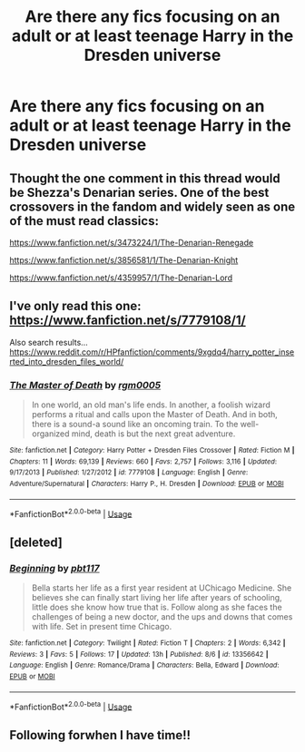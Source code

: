 #+TITLE: Are there any fics focusing on an adult or at least teenage Harry in the Dresden universe

* Are there any fics focusing on an adult or at least teenage Harry in the Dresden universe
:PROPERTIES:
:Author: Garanar
:Score: 2
:DateUnix: 1565291324.0
:DateShort: 2019-Aug-08
:FlairText: Request
:END:

** Thought the one comment in this thread would be Shezza's Denarian series. One of the best crossovers in the fandom and widely seen as one of the must read classics:

[[https://www.fanfiction.net/s/3473224/1/The-Denarian-Renegade]]

[[https://www.fanfiction.net/s/3856581/1/The-Denarian-Knight]]

[[https://www.fanfiction.net/s/4359957/1/The-Denarian-Lord]]
:PROPERTIES:
:Author: Blubberinoo
:Score: 4
:DateUnix: 1565303336.0
:DateShort: 2019-Aug-09
:END:


** I've only read this one: [[https://www.fanfiction.net/s/7779108/1/]]

Also search results... [[https://www.reddit.com/r/HPfanfiction/comments/9xgdq4/harry_potter_inserted_into_dresden_files_world/]]
:PROPERTIES:
:Author: Edocsiru
:Score: 1
:DateUnix: 1565292979.0
:DateShort: 2019-Aug-09
:END:

*** [[https://www.fanfiction.net/s/7779108/1/][*/The Master of Death/*]] by [[https://www.fanfiction.net/u/1124176/rgm0005][/rgm0005/]]

#+begin_quote
  In one world, an old man's life ends. In another, a foolish wizard performs a ritual and calls upon the Master of Death. And in both, there is a sound-a sound like an oncoming train. To the well-organized mind, death is but the next great adventure.
#+end_quote

^{/Site/:} ^{fanfiction.net} ^{*|*} ^{/Category/:} ^{Harry} ^{Potter} ^{+} ^{Dresden} ^{Files} ^{Crossover} ^{*|*} ^{/Rated/:} ^{Fiction} ^{M} ^{*|*} ^{/Chapters/:} ^{11} ^{*|*} ^{/Words/:} ^{69,139} ^{*|*} ^{/Reviews/:} ^{660} ^{*|*} ^{/Favs/:} ^{2,757} ^{*|*} ^{/Follows/:} ^{3,116} ^{*|*} ^{/Updated/:} ^{9/17/2013} ^{*|*} ^{/Published/:} ^{1/27/2012} ^{*|*} ^{/id/:} ^{7779108} ^{*|*} ^{/Language/:} ^{English} ^{*|*} ^{/Genre/:} ^{Adventure/Supernatural} ^{*|*} ^{/Characters/:} ^{Harry} ^{P.,} ^{H.} ^{Dresden} ^{*|*} ^{/Download/:} ^{[[http://www.ff2ebook.com/old/ffn-bot/index.php?id=7779108&source=ff&filetype=epub][EPUB]]} ^{or} ^{[[http://www.ff2ebook.com/old/ffn-bot/index.php?id=7779108&source=ff&filetype=mobi][MOBI]]}

--------------

*FanfictionBot*^{2.0.0-beta} | [[https://github.com/tusing/reddit-ffn-bot/wiki/Usage][Usage]]
:PROPERTIES:
:Author: FanfictionBot
:Score: 1
:DateUnix: 1565292992.0
:DateShort: 2019-Aug-09
:END:


** [deleted]
:PROPERTIES:
:Score: 1
:DateUnix: 1565303189.0
:DateShort: 2019-Aug-09
:END:

*** [[https://www.fanfiction.net/s/13356642/1/][*/Beginning/*]] by [[https://www.fanfiction.net/u/2747287/pbt117][/pbt117/]]

#+begin_quote
  Bella starts her life as a first year resident at UChicago Medicine. She believes she can finally start living her life after years of schooling, little does she know how true that is. Follow along as she faces the challenges of being a new doctor, and the ups and downs that comes with life. Set in present time Chicago.
#+end_quote

^{/Site/:} ^{fanfiction.net} ^{*|*} ^{/Category/:} ^{Twilight} ^{*|*} ^{/Rated/:} ^{Fiction} ^{T} ^{*|*} ^{/Chapters/:} ^{2} ^{*|*} ^{/Words/:} ^{6,342} ^{*|*} ^{/Reviews/:} ^{3} ^{*|*} ^{/Favs/:} ^{5} ^{*|*} ^{/Follows/:} ^{17} ^{*|*} ^{/Updated/:} ^{13h} ^{*|*} ^{/Published/:} ^{8/6} ^{*|*} ^{/id/:} ^{13356642} ^{*|*} ^{/Language/:} ^{English} ^{*|*} ^{/Genre/:} ^{Romance/Drama} ^{*|*} ^{/Characters/:} ^{Bella,} ^{Edward} ^{*|*} ^{/Download/:} ^{[[http://www.ff2ebook.com/old/ffn-bot/index.php?id=13356642&source=ff&filetype=epub][EPUB]]} ^{or} ^{[[http://www.ff2ebook.com/old/ffn-bot/index.php?id=13356642&source=ff&filetype=mobi][MOBI]]}

--------------

*FanfictionBot*^{2.0.0-beta} | [[https://github.com/tusing/reddit-ffn-bot/wiki/Usage][Usage]]
:PROPERTIES:
:Author: FanfictionBot
:Score: 1
:DateUnix: 1565303211.0
:DateShort: 2019-Aug-09
:END:


** Following forwhen I have time!!
:PROPERTIES:
:Author: GitPuk
:Score: 1
:DateUnix: 1565308212.0
:DateShort: 2019-Aug-09
:END:
